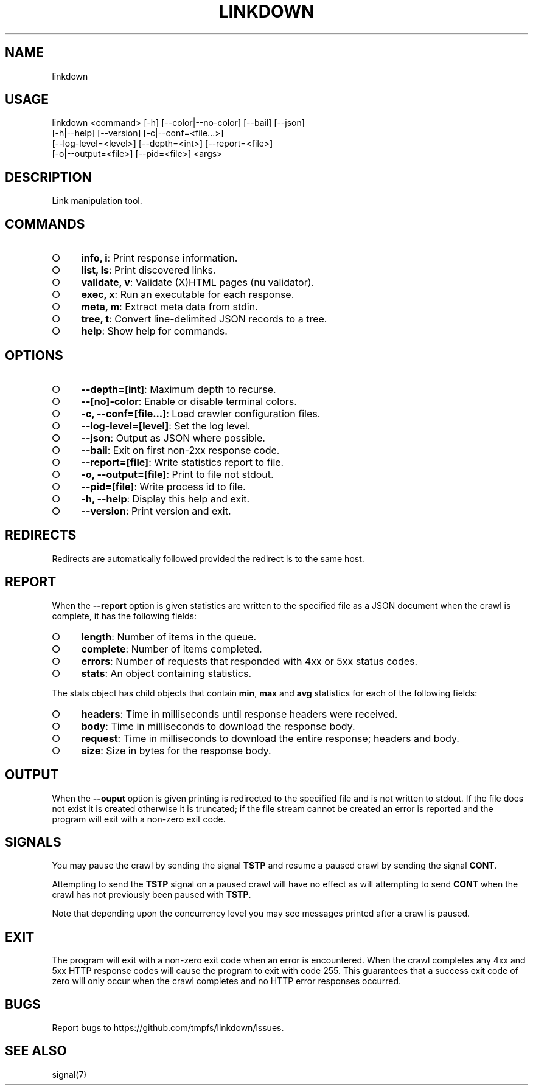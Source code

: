 .TH "LINKDOWN" "1" "February 2016" "linkdown 1.0.14" "User Commands"
.SH "NAME"
linkdown
.SH "USAGE"

.SP
linkdown <command> [\-h] [\-\-color|\-\-no\-color] [\-\-bail] [\-\-json]
.br
         [\-h|\-\-help] [\-\-version] [\-c|\-\-conf=<file...>]
.br
         [\-\-log\-level=<level>] [\-\-depth=<int>] [\-\-report=<file>]
.br
         [\-o|\-\-output=<file>] [\-\-pid=<file>] <args>
.SH "DESCRIPTION"
.PP
Link manipulation tool.
.SH "COMMANDS"
.BL
.IP "\[ci]" 4
\fBinfo, i\fR: Print response information.
.IP "\[ci]" 4
\fBlist, ls\fR: Print discovered links.
.IP "\[ci]" 4
\fBvalidate, v\fR: Validate (X)HTML pages (nu validator).
.IP "\[ci]" 4
\fBexec, x\fR: Run an executable for each response.
.IP "\[ci]" 4
\fBmeta, m\fR: Extract meta data from stdin.
.IP "\[ci]" 4
\fBtree, t\fR: Convert line\-delimited JSON records to a tree.
.IP "\[ci]" 4
\fBhelp\fR: Show help for commands.
.EL
.SH "OPTIONS"
.BL
.IP "\[ci]" 4
\fB\-\-depth=[int]\fR: Maximum depth to recurse.
.IP "\[ci]" 4
\fB\-\-[no]\-color\fR: Enable or disable terminal colors.
.IP "\[ci]" 4
\fB\-c, \-\-conf=[file...]\fR: Load crawler configuration files.
.IP "\[ci]" 4
\fB\-\-log\-level=[level]\fR: Set the log level.
.IP "\[ci]" 4
\fB\-\-json\fR: Output as JSON where possible.
.IP "\[ci]" 4
\fB\-\-bail\fR: Exit on first non\-2xx response code.
.IP "\[ci]" 4
\fB\-\-report=[file]\fR: Write statistics report to file.
.IP "\[ci]" 4
\fB\-o, \-\-output=[file]\fR: Print to file not stdout.
.IP "\[ci]" 4
\fB\-\-pid=[file]\fR: Write process id to file.
.IP "\[ci]" 4
\fB\-h, \-\-help\fR: Display this help and exit.
.IP "\[ci]" 4
\fB\-\-version\fR: Print version and exit.
.EL
.SH "REDIRECTS"
.PP
Redirects are automatically followed provided the redirect is to the same host.
.SH "REPORT"
.PP
When the \fB\-\-report\fR option is given statistics are written to the specified file as a JSON document when the crawl is complete, it has the following fields:
.BL
.IP "\[ci]" 4
\fBlength\fR: Number of items in the queue.
.IP "\[ci]" 4
\fBcomplete\fR: Number of items completed.
.IP "\[ci]" 4
\fBerrors\fR: Number of requests that responded with 4xx or 5xx status codes.
.IP "\[ci]" 4
\fBstats\fR: An object containing statistics.
.EL
.PP
The stats object has child objects that contain \fBmin\fR, \fBmax\fR and \fBavg\fR statistics for each of the following fields:
.BL
.IP "\[ci]" 4
\fBheaders\fR: Time in milliseconds until response headers were received.
.IP "\[ci]" 4
\fBbody\fR: Time in milliseconds to download the response body.
.IP "\[ci]" 4
\fBrequest\fR: Time in milliseconds to download the entire response; headers and body.
.IP "\[ci]" 4
\fBsize\fR: Size in bytes for the response body.
.EL
.SH "OUTPUT"
.PP
When the \fB\-\-ouput\fR option is given printing is redirected to the specified file and is not written to stdout. If the file does not exist it is created otherwise it is truncated; if the file stream cannot be created an error is reported and the program will exit with a non\-zero exit code.
.SH "SIGNALS"
.PP
You may pause the crawl by sending the signal \fBTSTP\fR and resume a paused crawl by sending the signal \fBCONT\fR.
.PP
Attempting to send the \fBTSTP\fR signal on a paused crawl will have no effect as will attempting to send \fBCONT\fR when the crawl has not previously been paused with \fBTSTP\fR.
.PP
Note that depending upon the concurrency level you may see messages printed after a crawl is paused.
.SH "EXIT"
.PP
The program will exit with a non\-zero exit code when an error is encountered. When the crawl completes any 4xx and 5xx HTTP response codes will cause the program to exit with code 255. This guarantees that a success exit code of zero will only occur when the crawl completes and no HTTP error responses occurred.
.SH "BUGS"
.PP
Report bugs to https://github.com/tmpfs/linkdown/issues.
.SH "SEE ALSO"
.PP
signal(7)
